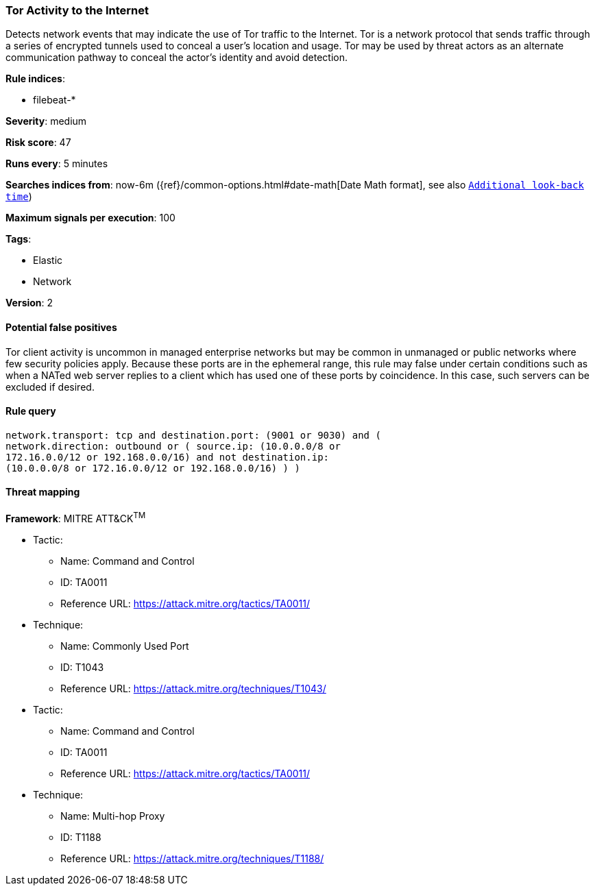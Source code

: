 [[tor-activity-to-the-internet]]
=== Tor Activity to the Internet

Detects network events that may indicate the use of Tor traffic to the
Internet. Tor is a network protocol that sends traffic through a series of
encrypted tunnels used to conceal a user's location and usage. Tor may be used
by threat actors as an alternate communication pathway to conceal the actor's
identity and avoid detection.

*Rule indices*:

* filebeat-*

*Severity*: medium

*Risk score*: 47

*Runs every*: 5 minutes

*Searches indices from*: now-6m ({ref}/common-options.html#date-math[Date Math format], see also <<rule-schedule, `Additional look-back time`>>)

*Maximum signals per execution*: 100

*Tags*:

* Elastic
* Network

*Version*: 2

==== Potential false positives

Tor client activity is uncommon in managed enterprise networks but may be common
in unmanaged or public networks where few security policies apply. Because these
ports are in the ephemeral range, this rule may false under certain
conditions such as when a NATed web server replies to a client which has
used one of these ports by coincidence. In this case, such servers can be excluded if desired.

==== Rule query


[source,js]
----------------------------------
network.transport: tcp and destination.port: (9001 or 9030) and (
network.direction: outbound or ( source.ip: (10.0.0.0/8 or
172.16.0.0/12 or 192.168.0.0/16) and not destination.ip:
(10.0.0.0/8 or 172.16.0.0/12 or 192.168.0.0/16) ) )
----------------------------------

==== Threat mapping

*Framework*: MITRE ATT&CK^TM^

* Tactic:
** Name: Command and Control
** ID: TA0011
** Reference URL: https://attack.mitre.org/tactics/TA0011/
* Technique:
** Name: Commonly Used Port
** ID: T1043
** Reference URL: https://attack.mitre.org/techniques/T1043/


* Tactic:
** Name: Command and Control
** ID: TA0011
** Reference URL: https://attack.mitre.org/tactics/TA0011/
* Technique:
** Name: Multi-hop Proxy
** ID: T1188
** Reference URL: https://attack.mitre.org/techniques/T1188/
